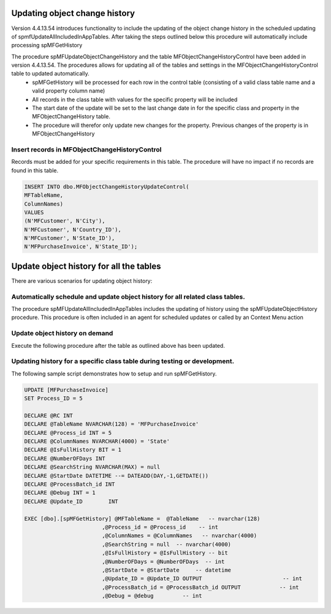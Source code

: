 
Updating object change history
==============================

Version 4.4.13.54 introduces functionality to include the updating of the object change history in the scheduled updating of spmfUpdateAllIncludedInAppTables. After taking the steps outlined below this procedure will automatically include processing spMFGetHistory

The procedure spMFUpdateObjectChangeHistory and the table MFObjectChangeHistoryControl have been added in version 4.4.13.54.  The procedures allows for updating all of the tables and settings in the MFObjectChangeHistoryControl table to updated automatically.
 -  spMFGetHistory will be processed for each row in the control table (consisting of a valid class table name and a valid property column name)
 -  All records in the class table with values for the specific property will be included
 -  The start date of the update will be set to the last change date in for the specific class and property in the MFObjectChangeHistory table.
 -  The procedure will therefor only update new changes for the property. Previous changes of the property is in MFObjectChangeHistory

Insert records in MFObjectChangeHistoryControl
----------------------------------------------

Records must be added for your specific requirements in this table.  The procedure will have no impact if no records are found in this table.

.. code:: sql

   INSERT INTO dbo.MFObjectChangeHistoryUpdateControl(
   MFTableName,
   ColumnNames)
   VALUES
   (N'MFCustomer', N'City'),
   N'MFCustomer', N'Country_ID'),
   N'MFCustomer', N'State_ID'),
   N'MFPurchaseInvoice', N'State_ID');

Update object history for all the tables
========================================

There are various scenarios for updating object history:

Automatically schedule and update object history for all related class tables.
------------------------------------------------------------------------------

The procedure spMFUpdateAllIncludedInAppTables includes the updating of history using the spMFUpdateObjectHistory procedure.
This procedure is often included in an agent for scheduled updates or called by an Context Menu action

Update object history on demand
-------------------------------

Execute the following procedure after the table as outlined above has been updated.


Updating history for a specific class table during testing or development.
--------------------------------------------------------------------------

The following sample script demonstrates how to setup and run spMFGetHistory.

.. code:: SQL

   UPDATE [MFPurchaseInvoice]
   SET Process_ID = 5

   DECLARE @RC INT
   DECLARE @TableName NVARCHAR(128) = 'MFPurchaseInvoice'
   DECLARE @Process_id INT = 5
   DECLARE @ColumnNames NVARCHAR(4000) = 'State'
   DECLARE @IsFullHistory BIT = 1
   DECLARE @NumberOFDays INT  
   DECLARE @SearchString NVARCHAR(MAX) = null
   DECLARE @StartDate DATETIME --= DATEADD(DAY,-1,GETDATE())
   DECLARE @ProcessBatch_id INT
   DECLARE @Debug INT = 1
   DECLARE @Update_ID        INT

   EXEC [dbo].[spMFGetHistory] @MFTableName =  @TableName   -- nvarchar(128)
                           ,@Process_id = @Process_id    -- int
                           ,@ColumnNames = @ColumnNames   -- nvarchar(4000)
                           ,@SearchString = null  -- nvarchar(4000)
                           ,@IsFullHistory = @IsFullHistory -- bit
                           ,@NumberOFDays = @NumberOFDays  -- int
                           ,@StartDate = @StartDate     -- datetime
                           ,@Update_ID = @Update_ID OUTPUT                         -- int
                           ,@ProcessBatch_id = @ProcessBatch_id OUTPUT            -- int
                           ,@Debug = @debug         -- int


